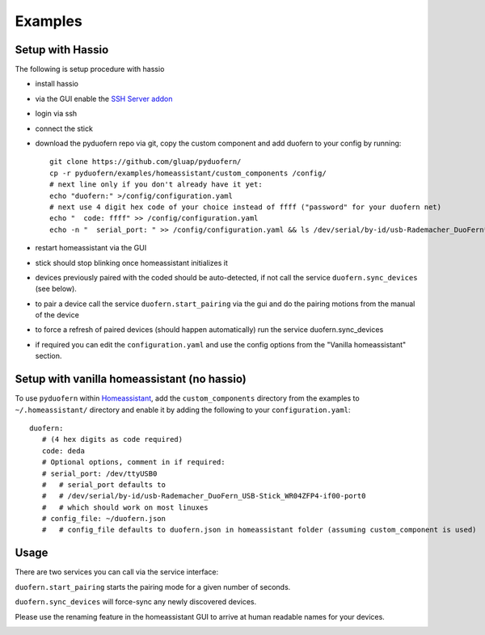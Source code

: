 Examples
========


Setup with Hassio
-----------------

The following is setup procedure with hassio

- install hassio
- via the GUI enable the `SSH Server addon <https://www.home-assistant.io/addons/ssh/>`_
- login via ssh
- connect the stick
- download the pyduofern repo via git, copy the custom component and add duofern to your config by running::

     git clone https://github.com/gluap/pyduofern/
     cp -r pyduofern/examples/homeassistant/custom_components /config/
     # next line only if you don't already have it yet:
     echo "duofern:" >/config/configuration.yaml
     # next use 4 digit hex code of your choice instead of ffff ("password" for your duofern net)
     echo "  code: ffff" >> /config/configuration.yaml
     echo -n "  serial_port: " >> /config/configuration.yaml && ls /dev/serial/by-id/usb-Rademacher_DuoFern* >> /config/configuration.yaml

- restart homeassistant via the GUI
- stick should stop blinking once homeassistant initializes it
- devices previously paired with the coded should be auto-detected, if not call the service ``duofern.sync_devices`` (see below).
- to pair a device call the service ``duofern.start_pairing`` via the gui and do the pairing motions from the manual of the device

.. image:: ./pairing.png

- to force a refresh of paired devices (should happen automatically) run the service duofern.sync_devices

.. image:: ./sync_devices.png

- if required you can edit the ``configuration.yaml`` and use the config options from the "Vanilla homeassistant" section.

Setup with vanilla homeassistant (no hassio)
--------------------------------------------
To use ``pyduofern`` within `Homeassistant <https://home-assistant.io/>`_, add the ``custom_components`` directory from the examples  to
``~/.homeassistant/`` directory and enable it by adding the following to your ``configuration.yaml``::

    duofern:
       # (4 hex digits as code required)
       code: deda
       # Optional options, comment in if required:
       # serial_port: /dev/ttyUSB0
       #   # serial_port defaults to
       #   # /dev/serial/by-id/usb-Rademacher_DuoFern_USB-Stick_WR04ZFP4-if00-port0
       #   # which should work on most linuxes
       # config_file: ~/duofern.json
       #   # config_file defaults to duofern.json in homeassistant folder (assuming custom_component is used)

Usage
-----
There are two services you can call via the service interface:

``duofern.start_pairing`` starts the pairing mode for a given number of seconds.

.. image:: ./pairing.png

``duofern.sync_devices`` will force-sync any newly discovered devices.

.. image:: ./sync_devices.png

Please use the renaming feature in the homeassistant GUI to arrive at human readable
names for your devices.

.. image:: ./renaming.png
